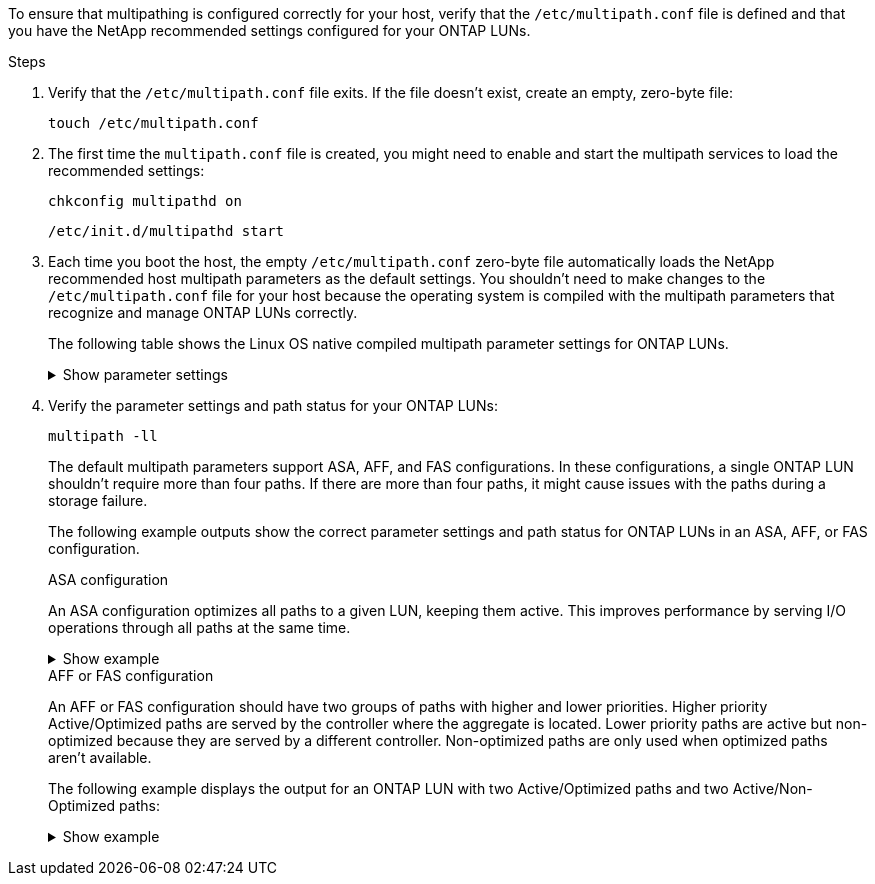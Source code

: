 To ensure that multipathing is configured correctly for your host, verify that the `/etc/multipath.conf` file is defined and that you have the NetApp recommended settings configured for your ONTAP LUNs.

.Steps 

. Verify that the `/etc/multipath.conf` file exits. If the file doesn't exist, create an empty, zero-byte file:
+
[source,cli]
----
touch /etc/multipath.conf
----

. The first time the `multipath.conf` file is created, you might need to enable and start the multipath services to load the recommended settings: 
+
[source,cli]
----
chkconfig multipathd on
----
+
[source,cli]
----
/etc/init.d/multipathd start
----

. Each time you boot the host, the empty `/etc/multipath.conf` zero-byte file automatically loads the NetApp recommended host multipath parameters as the default settings. You shouldn't need to make changes to the `/etc/multipath.conf` file for your host because the operating system is compiled with the multipath parameters that recognize and manage ONTAP LUNs correctly.
+
The following table shows the Linux OS native compiled multipath parameter settings for ONTAP LUNs.
+
.Show parameter settings
[%collapsible]
====
[[multipath-parameter-settings]]
[cols=2]
[options="header"]
|===
| Parameter
| Setting
| detect_prio | yes
| dev_loss_tmo | "infinity"
| failback | immediate
| fast_io_fail_tmo | 5
| features | "2 pg_init_retries 50"
| flush_on_last_del | "yes"
| hardware_handler | "0"
| no_path_retry | queue
| path_checker | "tur"
| path_grouping_policy | "group_by_prio"
| path_selector | "service-time 0"
| polling_interval | 5
| prio | "ontap"
| product | LUN
| retain_attached_hw_handler | yes
| rr_weight | "uniform"
| user_friendly_names | no
| vendor | NETAPP
|===
====

. Verify the parameter settings and path status for your ONTAP LUNs:
+
[source,cli]
----
multipath -ll
----
+
The default multipath parameters support ASA, AFF, and FAS configurations. In these configurations, a single ONTAP LUN shouldn't require more than four paths. If there are more than four paths, it might cause issues with the paths during a storage failure.
+
The following example outputs show the correct parameter settings and path status for ONTAP LUNs in an ASA, AFF, or FAS configuration. 
+
[role="tabbed-block"]
=====
.ASA configuration
--
An ASA configuration optimizes all paths to a given LUN, keeping them active. This improves performance by serving I/O operations through all paths at the same time. 

.Show example
[%collapsible]
====
----
multipath -ll
3600a098038303634722b4d59646c4436 dm-28 NETAPP,LUN C-Mode
size=10G features='3 queue_if_no_path pg_init_retries 50' hwhandler='1 alua' wp=rw
|-+- policy='service-time 0' prio=50 status=active
  |- 11:0:7:6   sdbz 68:208  active ready running
  |- 11:0:11:6  sddn 71:80   active ready running
  |- 11:0:15:6  sdfb 129:208 active ready running
  |- 12:0:1:6   sdgp 132:80  active ready running
----
====
--

.AFF or FAS configuration
--
An AFF or FAS configuration should have two groups of paths with higher and lower priorities. Higher priority Active/Optimized paths are served by the controller where the aggregate is located. Lower priority paths are active but non-optimized because they are served by a different controller. Non-optimized paths are only used when optimized paths aren’t available.

The following example displays the output for an ONTAP LUN with two Active/Optimized paths and two Active/Non-Optimized paths:

.Show example
[%collapsible]
====
----
multipath -ll
3600a0980383036347ffb4d59646c4436 dm-28 NETAPP,LUN C-Mode
size=10G features='3 queue_if_no_path pg_init_retries 50' hwhandler='1 alua' wp=rw
|-+- policy='service-time 0' prio=50 status=active
| |- 16:0:6:35 sdwb  69:624  active ready running
| |- 16:0:5:35 sdun  66:752  active ready running
`-+- policy='service-time 0' prio=10 status=enabled
  |- 15:0:0:35 sdaj  66:48   active ready running
  |- 15:0:1:35 sdbx  68:176  active ready running
----
====
--
=====